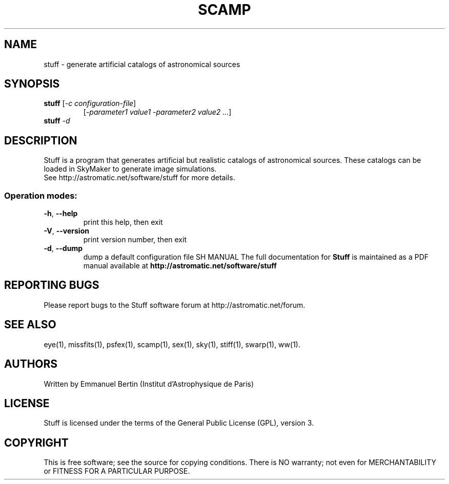 .TH SCAMP "1" "October 2010" "STUFF 1.24.0" "User Commands"
.SH NAME
stuff \- generate artificial catalogs of astronomical sources
.SH SYNOPSIS
.B stuff
[\fI-c configuration-file\fR]
.RS
[\fI-parameter1 value1 -parameter2 value2 ...\fR]
.RE
.TP
.B stuff \fI-d\fR
.SH DESCRIPTION
Stuff is a program that generates artificial but realistic
catalogs of astronomical sources. These catalogs can be loaded
in SkyMaker to generate image simulations.
.RE
See http://astromatic.net/software/stuff for more details.
.SS "Operation modes:"
.TP
\fB\-h\fR, \fB\-\-help\fR
print this help, then exit
.TP
\fB\-V\fR, \fB\-\-version\fR
print version number, then exit
.TP
\fB\-d\fR, \fB\-\-dump\fR
dump a default configuration file
SH MANUAL
The full documentation for
.B Stuff
is maintained as a PDF manual available at
.B http://astromatic.net/software/stuff
.SH "REPORTING BUGS"
Please report bugs to the Stuff software forum at
http://astromatic.net/forum.
.SH "SEE ALSO"
.BR
eye(1), missfits(1), psfex(1), scamp(1), sex(1), sky(1), stiff(1), swarp(1),
ww(1).
.SH AUTHORS
Written by Emmanuel Bertin (Institut d'Astrophysique de Paris)
.PP
.SH LICENSE
Stuff is licensed under the terms of the General Public License (GPL),
version 3.
.SH COPYRIGHT
.PP
This is free software; see the source for copying conditions.  There is NO
warranty; not even for MERCHANTABILITY or FITNESS FOR A PARTICULAR PURPOSE.

